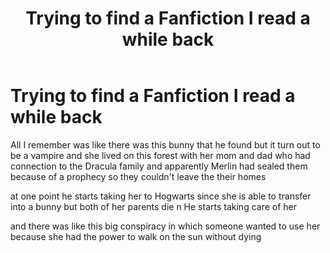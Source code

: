 #+TITLE: Trying to find a Fanfiction I read a while back

* Trying to find a Fanfiction I read a while back
:PROPERTIES:
:Author: Mordukai-
:Score: 2
:DateUnix: 1615863984.0
:DateShort: 2021-Mar-16
:FlairText: What's That Fic?
:END:
All I remember was like there was this bunny that he found but it turn out to be a vampire and she lived on this forest with her mom and dad who had connection to the Dracula family and apparently Merlin had sealed them because of a prophecy so they couldn't leave the their homes

at one point he starts taking her to Hogwarts since she is able to transfer into a bunny but both of her parents die n He starts taking care of her

and there was like this big conspiracy in which someone wanted to use her because she had the power to walk on the sun without dying

